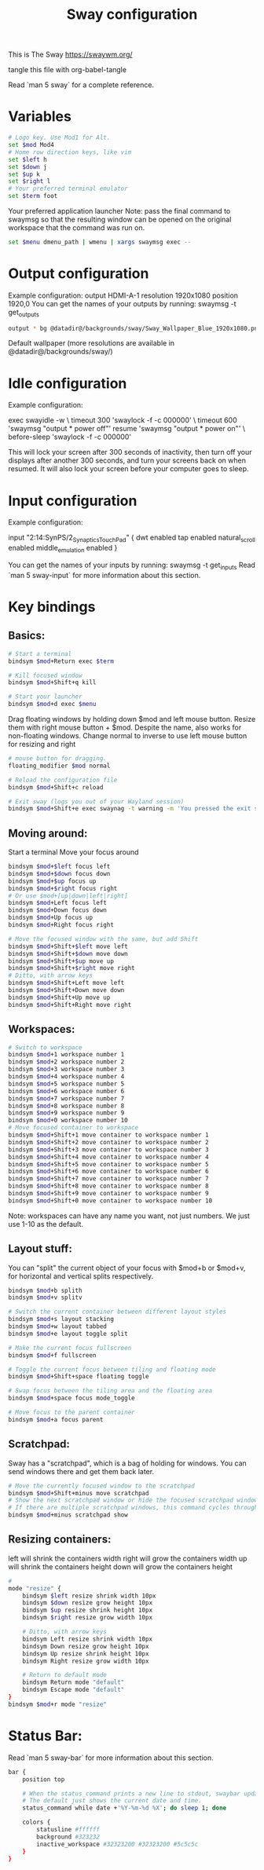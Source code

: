 #+title: Sway configuration
#+property: header-args :tangle config
This is The Sway
https://swaywm.org/

tangle this file with
org-babel-tangle

Read `man 5 sway` for a complete reference.
* Variables
#+begin_src bash
# Logo key. Use Mod1 for Alt.
set $mod Mod4
# Home row direction keys, like vim
set $left h
set $down j
set $up k
set $right l
# Your preferred terminal emulator
set $term foot
#+end_src
Your preferred application launcher
Note: pass the final command to swaymsg so that the resulting window can be opened
on the original workspace that the command was run on.
#+begin_src bash
set $menu dmenu_path | wmenu | xargs swaymsg exec --
#+end_src
* Output configuration
Example configuration:
output HDMI-A-1 resolution 1920x1080 position 1920,0
You can get the names of your outputs by running: swaymsg -t get_outputs
#+begin_src bash
output * bg @datadir@/backgrounds/sway/Sway_Wallpaper_Blue_1920x1080.png fill
#+end_src
Default wallpaper (more resolutions are available in @datadir@/backgrounds/sway/)

* Idle configuration
Example configuration:

exec swayidle -w \
timeout 300 'swaylock -f -c 000000' \
timeout 600 'swaymsg "output * power off"' resume 'swaymsg "output * power on"' \
before-sleep 'swaylock -f -c 000000'

This will lock your screen after 300 seconds of inactivity, then turn off
your displays after another 300 seconds, and turn your screens back on when
resumed. It will also lock your screen before your computer goes to sleep.

* Input configuration
Example configuration:

input "2:14:SynPS/2_Synaptics_TouchPad" {
dwt enabled
tap enabled
natural_scroll enabled
middle_emulation enabled
}

You can get the names of your inputs by running: swaymsg -t get_inputs
Read `man 5 sway-input` for more information about this section.

* Key bindings
** Basics:
#+begin_src bash
# Start a terminal
bindsym $mod+Return exec $term

# Kill focused window
bindsym $mod+Shift+q kill

# Start your launcher
bindsym $mod+d exec $menu

#+end_src
Drag floating windows by holding down $mod and left mouse button.
Resize them with right mouse button + $mod.
Despite the name, also works for non-floating windows.
Change normal to inverse to use left mouse button for resizing and right
#+begin_src bash
# mouse button for dragging.
floating_modifier $mod normal

# Reload the configuration file
bindsym $mod+Shift+c reload

# Exit sway (logs you out of your Wayland session)
bindsym $mod+Shift+e exec swaynag -t warning -m 'You pressed the exit shortcut. Do you really want to exit sway? This will end your Wayland session.' -B 'Yes, exit sway' 'swaymsg exit'
#+end_src
** Moving around:
Start a terminal
Move your focus around
#+begin_src bash
bindsym $mod+$left focus left
bindsym $mod+$down focus down
bindsym $mod+$up focus up
bindsym $mod+$right focus right
# Or use $mod+[up|down|left|right]
bindsym $mod+Left focus left
bindsym $mod+Down focus down
bindsym $mod+Up focus up
bindsym $mod+Right focus right

# Move the focused window with the same, but add Shift
bindsym $mod+Shift+$left move left
bindsym $mod+Shift+$down move down
bindsym $mod+Shift+$up move up
bindsym $mod+Shift+$right move right
# Ditto, with arrow keys
bindsym $mod+Shift+Left move left
bindsym $mod+Shift+Down move down
bindsym $mod+Shift+Up move up
bindsym $mod+Shift+Right move right
#+end_src
** Workspaces:
#+begin_src bash
# Switch to workspace
bindsym $mod+1 workspace number 1
bindsym $mod+2 workspace number 2
bindsym $mod+3 workspace number 3
bindsym $mod+4 workspace number 4
bindsym $mod+5 workspace number 5
bindsym $mod+6 workspace number 6
bindsym $mod+7 workspace number 7
bindsym $mod+8 workspace number 8
bindsym $mod+9 workspace number 9
bindsym $mod+0 workspace number 10
# Move focused container to workspace
bindsym $mod+Shift+1 move container to workspace number 1
bindsym $mod+Shift+2 move container to workspace number 2
bindsym $mod+Shift+3 move container to workspace number 3
bindsym $mod+Shift+4 move container to workspace number 4
bindsym $mod+Shift+5 move container to workspace number 5
bindsym $mod+Shift+6 move container to workspace number 6
bindsym $mod+Shift+7 move container to workspace number 7
bindsym $mod+Shift+8 move container to workspace number 8
bindsym $mod+Shift+9 move container to workspace number 9
bindsym $mod+Shift+0 move container to workspace number 10
#+end_src
Note: workspaces can have any name you want, not just numbers.
We just use 1-10 as the default.

** Layout stuff:
You can "split" the current object of your focus with
$mod+b or $mod+v, for horizontal and vertical splits
respectively.
#+begin_src bash
bindsym $mod+b splith
bindsym $mod+v splitv

# Switch the current container between different layout styles
bindsym $mod+s layout stacking
bindsym $mod+w layout tabbed
bindsym $mod+e layout toggle split

# Make the current focus fullscreen
bindsym $mod+f fullscreen

# Toggle the current focus between tiling and floating mode
bindsym $mod+Shift+space floating toggle

# Swap focus between the tiling area and the floating area
bindsym $mod+space focus mode_toggle

# Move focus to the parent container
bindsym $mod+a focus parent
#+end_src
** Scratchpad:
Sway has a "scratchpad", which is a bag of holding for windows.
You can send windows there and get them back later.
#+begin_src bash
# Move the currently focused window to the scratchpad
bindsym $mod+Shift+minus move scratchpad
# Show the next scratchpad window or hide the focused scratchpad window.
# If there are multiple scratchpad windows, this command cycles through them.
bindsym $mod+minus scratchpad show
#+end_src
** Resizing containers:
left will shrink the containers width
right will grow the containers width
up will shrink the containers height
down will grow the containers height
#+begin_src bash
#
mode "resize" {
    bindsym $left resize shrink width 10px
    bindsym $down resize grow height 10px
    bindsym $up resize shrink height 10px
    bindsym $right resize grow width 10px

    # Ditto, with arrow keys
    bindsym Left resize shrink width 10px
    bindsym Down resize grow height 10px
    bindsym Up resize shrink height 10px
    bindsym Right resize grow width 10px

    # Return to default mode
    bindsym Return mode "default"
    bindsym Escape mode "default"
}
bindsym $mod+r mode "resize"
#+end_src
* Status Bar:
Read `man 5 sway-bar` for more information about this section.
#+begin_src bash
bar {
    position top

    # When the status_command prints a new line to stdout, swaybar updates.
    # The default just shows the current date and time.
    status_command while date +'%Y-%m-%d %X'; do sleep 1; done

    colors {
        statusline #ffffff
        background #323232
        inactive_workspace #32323200 #32323200 #5c5c5c
    }
}
#+end_src
